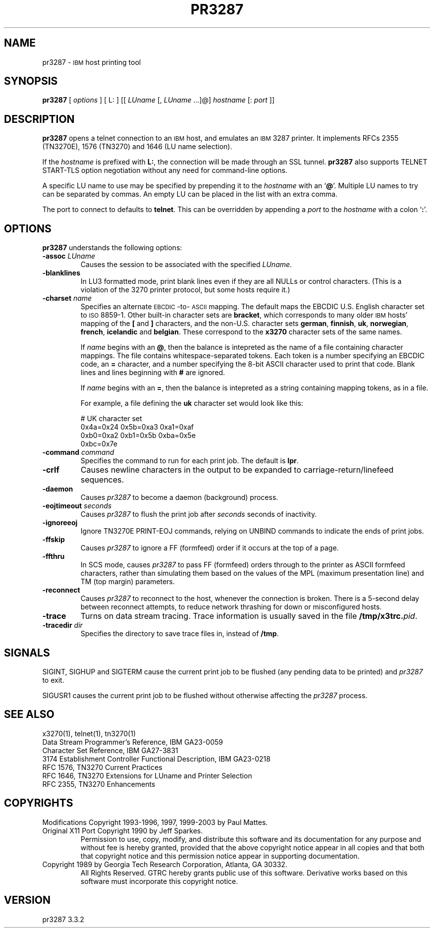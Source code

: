 '\" t
.TH PR3287 1 "29 November 2003"
.SH "NAME"
pr3287 \-
\s-1IBM\s+1
host printing tool
.SH "SYNOPSIS"
\fBpr3287\fP
[ \fIoptions\fP ]       
[ L: ] [[ \fILUname\fP [, \fILUname\fP ...]@] \fIhostname\fP [: \fIport\fP ]] 
.SH "DESCRIPTION"
\fBpr3287\fP
opens a telnet connection to an
\s-1IBM\s+1
host, and emulates an \s-1IBM\s+1 3287 printer.
It implements RFCs 2355 (TN3270E), 1576 (TN3270) and 1646 (LU name selection).
.LP
If the \fIhostname\fP is prefixed with \fBL:\fP, the connection will be made
through an SSL tunnel.
\fBpr3287\fP also supports TELNET START-TLS option negotiation without any
need for command-line options.
.LP
A specific LU name to use may be specified by prepending it to the
\fIhostname\fP
with an
`\fB@\fP'.
Multiple LU names to try can be separated by commas.
An empty LU can be placed in the list with an extra comma.
.LP
The port to connect to defaults to
\fBtelnet\fP.
This can be overridden by appending a
\fIport\fP
to the
\fIhostname\fP
with a colon
`\fB:\fP'.
.SH "OPTIONS"
\fBpr3287\fP
understands the following options:
.TP
\fB\-assoc\fP \fILUname\fP
Causes the session to be associated with the specified
\fILUname\fP.
.TP
\fB\-blanklines\fP
In LU3 formatted mode, print blank lines even if they are all NULLs or control
characters.
(This is a violation of the 3270 printer protocol, but some hosts require it.)
.TP
\fB\-charset\fP \fIname\fP
Specifies an alternate \s-1EBCDIC\s+1-to-\s-1ASCII\s+1 mapping.
The default maps the EBCDIC U.S. English character set to \s-1ISO\s+1 8859-1.
Other built-in character sets are \fBbracket\fP, which corresponds to
many older \s-1IBM\s+1 hosts' mapping of the \fB[\fP and \fB]\fP characters,
and the non-U.S. character sets \fBgerman\fP, \fBfinnish\fP, \fBuk\fP,
\fBnorwegian\fP, \fBfrench\fP, \fBicelandic\fP and \fBbelgian\fP.
These correspond to the \fBx3270\fP character sets of the same names.
.IP
If \fIname\fP begins with an \fB@\fP, then the balance is intepreted as
the name of a file containing character mappings.
The file contains whitespace-separated tokens.
Each token is a number specifying an EBCDIC code, an \fB=\fP character,
and a number specifying the 8-bit ASCII character used to print that code.
Blank lines and lines beginning with \fB#\fP are ignored.
.IP
If \fIname\fP begins with an \fB=\fP, then the balance is intepreted as
a string containing mapping tokens, as in a file.
.IP
For example, a file defining the \fBuk\fP character set would look like
this:
.IP
.RS
.br
# UK character set
.br
0x4a=0x24 0x5b=0xa3 0xa1=0xaf
.br
0xb0=0xa2 0xb1=0x5b 0xba=0x5e
.br
0xbc=0x7e
.RE
.TP
\fB\-command\fP \fIcommand\fP
Specifies the command to run for each print job.
The default is
\fBlpr\fP.
.TP
\fB\-crlf\fP
Causes newline characters in the output to be expanded to
carriage-return/linefeed sequences.
.TP
\fB\-daemon\fP
Causes
\fIpr3287\fP
to become a daemon (background) process.
.TP
\fB\-eojtimeout\fP \fIseconds\fP
Causes \fIpr3287\fP to flush the print job after \fIseconds\fP seconds
of inactivity.
.TP
\fB\-ignoreeoj\fP
Ignore TN3270E PRINT-EOJ commands, relying on UNBIND commands to indicate
the ends of print jobs.
.TP
\fB\-ffskip\fP
Causes \fIpr3287\fP to ignore a FF (formfeed) order if it occurs
at the top of a page.
.TP
\fB\-ffthru\fP
In SCS mode, causes \fIpr3287\fP to pass FF (formfeed) orders through to the
printer as ASCII formfeed characters, rather than simulating them based on the
values of the MPL (maximum presentation line) and TM (top margin) parameters.
.TP
\fB\-reconnect\fP
Causes \fIpr3287\fP to reconnect to the host, whenever the connection is
broken.
There is a 5-second delay between reconnect attempts, to reduce network
thrashing for down or misconfigured hosts.
.TP
\fB\-trace\fP
Turns on data stream tracing.
Trace information is usually saved in the file
\fB/tmp/x3trc.\fP\fIpid\fP.
.TP
\fB\-tracedir\fP \fIdir\fP
Specifies the directory to save trace files in, instead of \fB/tmp\fP.
.SH "SIGNALS"
SIGINT, SIGHUP and SIGTERM cause the current print job to be flushed (any
pending data to be printed) and \fIpr3287\fP to exit.
.LP
SIGUSR1 causes the current print job to be flushed without otherwise
affecting the \fIpr3287\fP process.
.SH "SEE ALSO"
x3270(1), telnet(1), tn3270(1)
.br
Data Stream Programmer's Reference, IBM GA23\-0059
.br
Character Set Reference, IBM GA27\-3831
.br
3174 Establishment Controller Functional Description, IBM GA23\-0218
.br
RFC 1576, TN3270 Current Practices
.br
RFC 1646, TN3270 Extensions for LUname and Printer Selection
.br
RFC 2355, TN3270 Enhancements
.SH "COPYRIGHTS"
.LP
Modifications Copyright  1993-1996, 1997, 1999-2003 by Paul Mattes.
.br
Original X11 Port Copyright 1990 by Jeff Sparkes.
.RS
Permission to use, copy, modify, and distribute this software and its
documentation for any purpose and without fee is hereby granted,
provided that the above copyright notice appear in all copies and that
both that copyright notice and this permission notice appear in
supporting documentation.
.RE
Copyright 1989 by Georgia Tech Research Corporation, Atlanta, GA 30332.
.RS
All Rights Reserved.  GTRC hereby grants public use of this software.
Derivative works based on this software must incorporate this copyright
notice.
.RE
.SH "VERSION"
pr3287 3.3.2
